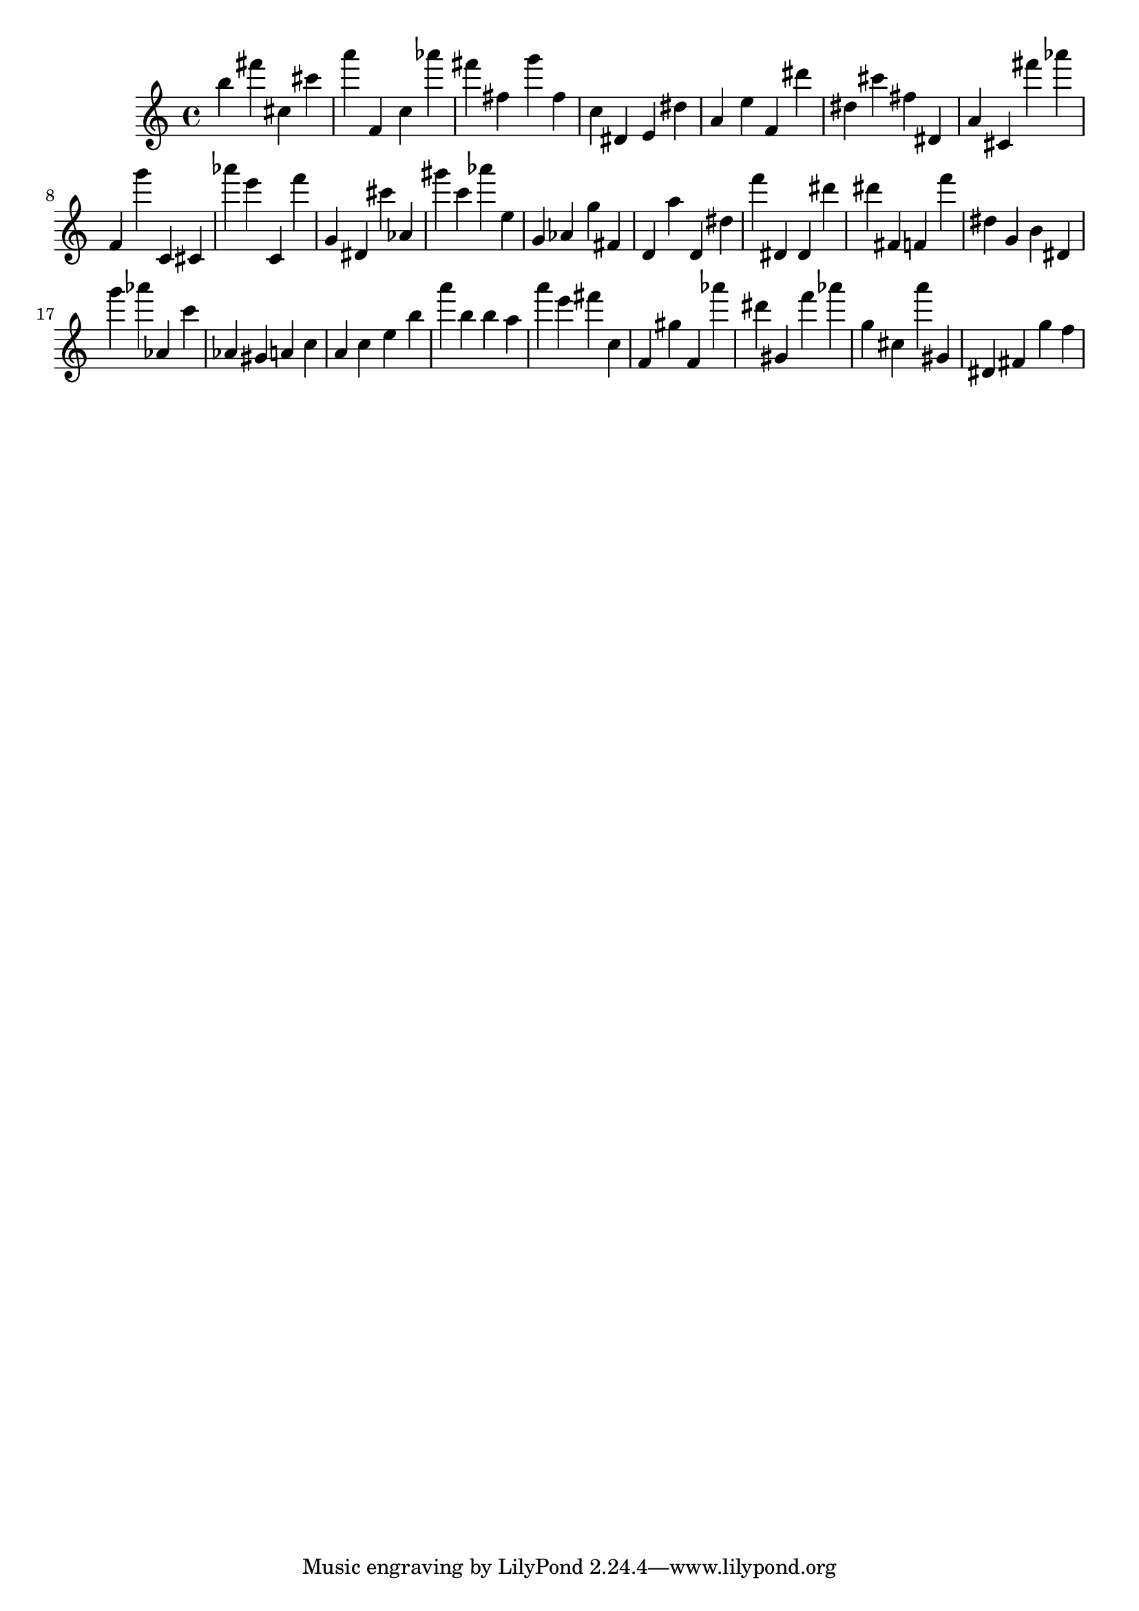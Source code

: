 \version "2.18.2"

\score {

{

\clef treble
b'' fis''' cis'' cis''' a''' f' c'' as''' fis''' fis'' g''' fis'' c'' dis' e' dis'' a' e'' f' dis''' dis'' cis''' fis'' dis' a' cis' fis''' as''' f' g''' c' cis' as''' e''' c' f''' g' dis' cis''' as' gis''' c''' as''' e'' g' as' g'' fis' d' a'' d' dis'' f''' dis' dis' dis''' dis''' fis' f' f''' dis'' g' b' dis' g''' as''' as' c''' as' gis' a' c'' a' c'' e'' b'' a''' b'' b'' a'' a''' e''' fis''' c'' f' gis'' f' as''' dis''' gis' f''' as''' g'' cis'' a''' gis' dis' fis' g'' f'' 
}

 \midi { }
 \layout { }
}